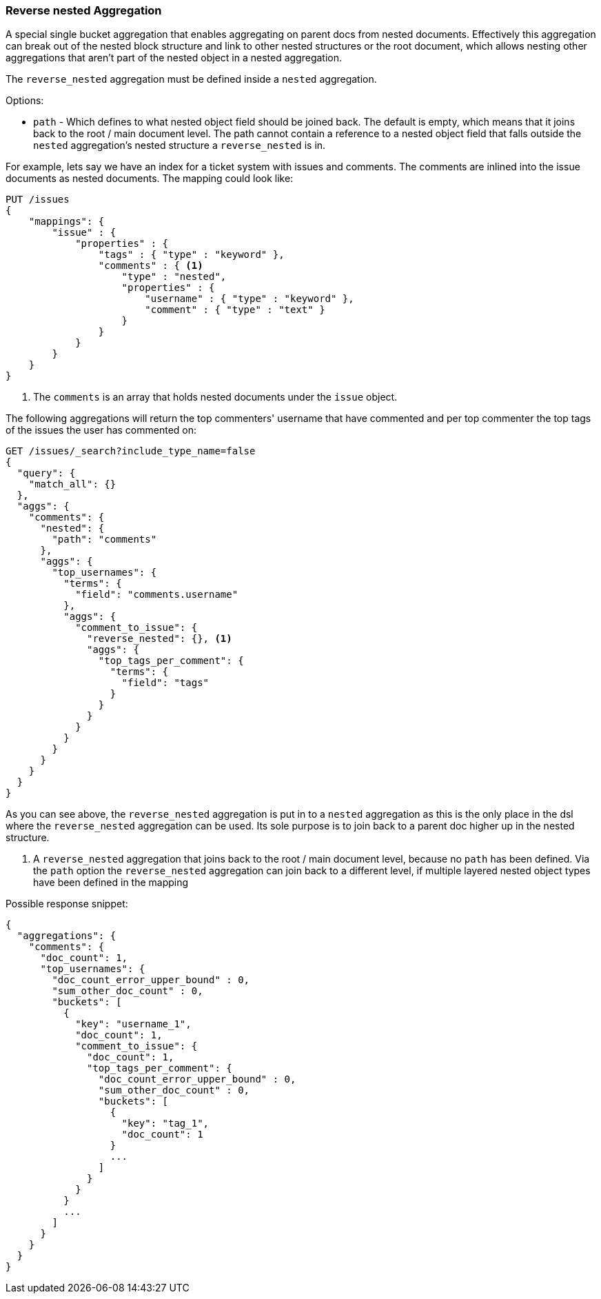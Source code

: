 [[search-aggregations-bucket-reverse-nested-aggregation]]
=== Reverse nested Aggregation

A special single bucket aggregation that enables aggregating on parent docs from nested documents. Effectively this
aggregation can break out of the nested block structure and link to other nested structures or the root document,
which allows nesting other aggregations that aren't part of the nested object in a nested aggregation.

The `reverse_nested` aggregation must be defined inside a `nested` aggregation.

.Options:
* `path` - Which defines to what nested object field should be joined back. The default is empty,
which means that it joins back to the root / main document level. The path cannot contain a reference to
a nested object field that falls outside the `nested` aggregation's nested structure a `reverse_nested` is in.

For example, lets say we have an index for a ticket system with issues and comments. The comments are inlined into
the issue documents as nested documents. The mapping could look like:

[source,js]
--------------------------------------------------
PUT /issues
{
    "mappings": {
        "issue" : {
            "properties" : {
                "tags" : { "type" : "keyword" },
                "comments" : { <1>
                    "type" : "nested",
                    "properties" : {
                        "username" : { "type" : "keyword" },
                        "comment" : { "type" : "text" }
                    }
                }
            }
        }
    }
}
--------------------------------------------------
// CONSOLE
<1> The `comments` is an array that holds nested documents under the `issue` object.

The following aggregations will return the top commenters' username that have commented and per top commenter the top
tags of the issues the user has commented on:

//////////////////////////

[source,js]
--------------------------------------------------
POST /issues/issue/0?refresh
{"tags": ["tag_1"], "comments": [{"username": "username_1"}]}
--------------------------------------------------
// CONSOLE
// TEST[continued]

//////////////////////////

[source,js]
--------------------------------------------------
GET /issues/_search?include_type_name=false
{
  "query": {
    "match_all": {}
  },
  "aggs": {
    "comments": {
      "nested": {
        "path": "comments"
      },
      "aggs": {
        "top_usernames": {
          "terms": {
            "field": "comments.username"
          },
          "aggs": {
            "comment_to_issue": {
              "reverse_nested": {}, <1>
              "aggs": {
                "top_tags_per_comment": {
                  "terms": {
                    "field": "tags"
                  }
                }
              }
            }
          }
        }
      }
    }
  }
}
--------------------------------------------------
// CONSOLE
// TEST[continued]
// TEST[s/_search/_search\?filter_path=aggregations/]

As you can see above, the `reverse_nested` aggregation is put in to a `nested` aggregation as this is the only place
in the dsl where the `reverse_nested` aggregation can be used. Its sole purpose is to join back to a parent doc higher
up in the nested structure.

<1> A `reverse_nested` aggregation that joins back to the root / main document level, because no `path` has been defined.
Via the `path` option the `reverse_nested` aggregation can join back to a different level, if multiple layered nested
object types have been defined in the mapping

Possible response snippet:

[source,js]
--------------------------------------------------
{
  "aggregations": {
    "comments": {
      "doc_count": 1,
      "top_usernames": {
        "doc_count_error_upper_bound" : 0,
        "sum_other_doc_count" : 0,
        "buckets": [
          {
            "key": "username_1",
            "doc_count": 1,
            "comment_to_issue": {
              "doc_count": 1,
              "top_tags_per_comment": {
                "doc_count_error_upper_bound" : 0,
                "sum_other_doc_count" : 0,
                "buckets": [
                  {
                    "key": "tag_1",
                    "doc_count": 1
                  }
                  ...
                ]
              }
            }
          }
          ...
        ]
      }
    }
  }
}
--------------------------------------------------
// TESTRESPONSE[s/\.\.\.//]
